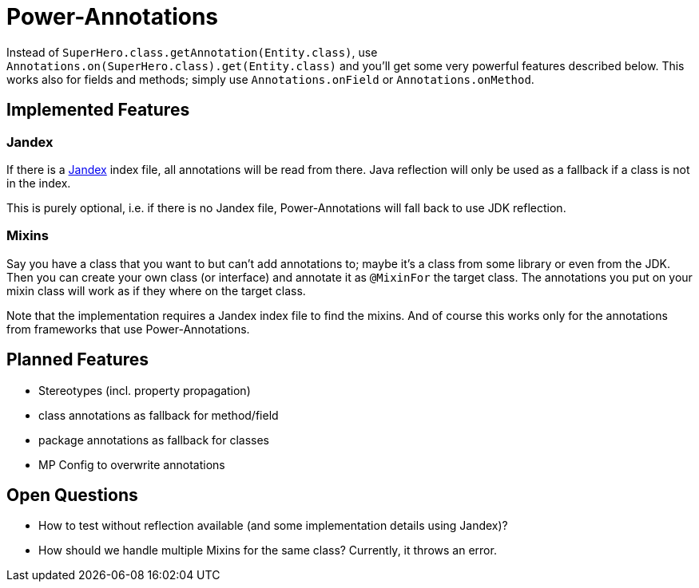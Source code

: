 = Power-Annotations

Instead of `SuperHero.class.getAnnotation(Entity.class)`, use `Annotations.on(SuperHero.class).get(Entity.class)` and you'll get some very powerful features described below. This works also for fields and methods; simply use `Annotations.onField` or `Annotations.onMethod`.

== Implemented Features

=== Jandex

If there is a https://github.com/wildfly/jandex[Jandex] index file, all annotations will be read from there. Java reflection will only be used as a fallback if a class is not in the index.

This is purely optional, i.e. if there is no Jandex file, Power-Annotations will fall back to use JDK reflection.


=== Mixins

Say you have a class that you want to but can't add annotations to; maybe it's a class from some library or even from the JDK.
Then you can create your own class (or interface) and annotate it as `@MixinFor` the target class.
The annotations you put on your mixin class will work as if they where on the target class.

Note that the implementation requires a Jandex index file to find the mixins.
And of course this works only for the annotations from frameworks that use Power-Annotations.

== Planned Features

* Stereotypes (incl. property propagation)
* class annotations as fallback for method/field
* package annotations as fallback for classes
* MP Config to overwrite annotations


== Open Questions

* How to test without reflection available (and some implementation details using Jandex)?
* How should we handle multiple Mixins for the same class? Currently, it throws an error.
